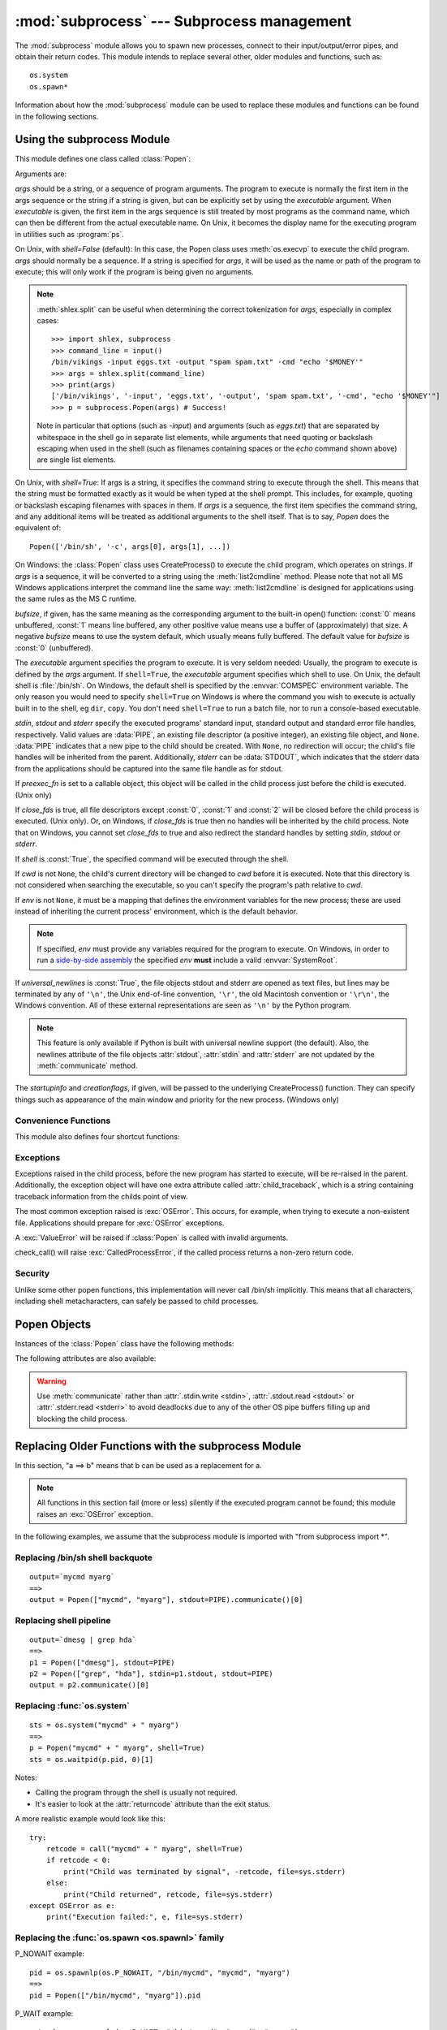 :mod:`subprocess` --- Subprocess management
===========================================

.. module:: subprocess
   :synopsis: Subprocess management.
.. moduleauthor:: Peter Åstrand <astrand@lysator.liu.se>
.. sectionauthor:: Peter Åstrand <astrand@lysator.liu.se>


The :mod:`subprocess` module allows you to spawn new processes, connect to their
input/output/error pipes, and obtain their return codes.  This module intends to
replace several other, older modules and functions, such as::

   os.system
   os.spawn*

Information about how the :mod:`subprocess` module can be used to replace these
modules and functions can be found in the following sections.

.. seealso::

   :pep:`324` -- PEP proposing the subprocess module


Using the subprocess Module
---------------------------

This module defines one class called :class:`Popen`:


.. class:: Popen(args, bufsize=0, executable=None, stdin=None, stdout=None, stderr=None, preexec_fn=None, close_fds=False, shell=False, cwd=None, env=None, universal_newlines=False, startupinfo=None, creationflags=0)

   Arguments are:

   *args* should be a string, or a sequence of program arguments.  The program
   to execute is normally the first item in the args sequence or the string if
   a string is given, but can be explicitly set by using the *executable*
   argument.  When *executable* is given, the first item in the args sequence
   is still treated by most programs as the command name, which can then be
   different from the actual executable name.  On Unix, it becomes the display
   name for the executing program in utilities such as :program:`ps`.

   On Unix, with *shell=False* (default): In this case, the Popen class uses
   :meth:`os.execvp` to execute the child program. *args* should normally be a
   sequence.  If a string is specified for *args*, it will be used as the name
   or path of the program to execute; this will only work if the program is
   being given no arguments.

   .. note::

      :meth:`shlex.split` can be useful when determining the correct
      tokenization for *args*, especially in complex cases::

         >>> import shlex, subprocess
         >>> command_line = input()
         /bin/vikings -input eggs.txt -output "spam spam.txt" -cmd "echo '$MONEY'"
         >>> args = shlex.split(command_line)
         >>> print(args)
         ['/bin/vikings', '-input', 'eggs.txt', '-output', 'spam spam.txt', '-cmd', "echo '$MONEY'"]
         >>> p = subprocess.Popen(args) # Success!

      Note in particular that options (such as *-input*) and arguments (such
      as *eggs.txt*) that are separated by whitespace in the shell go in separate
      list elements, while arguments that need quoting or backslash escaping when
      used in the shell (such as filenames containing spaces or the *echo* command
      shown above) are single list elements.

   On Unix, with *shell=True*: If args is a string, it specifies the command
   string to execute through the shell.  This means that the string must be
   formatted exactly as it would be when typed at the shell prompt.  This
   includes, for example, quoting or backslash escaping filenames with spaces in
   them.  If *args* is a sequence, the first item specifies the command string, and
   any additional items will be treated as additional arguments to the shell
   itself.  That is to say, *Popen* does the equivalent of::

      Popen(['/bin/sh', '-c', args[0], args[1], ...])

   On Windows: the :class:`Popen` class uses CreateProcess() to execute the child
   program, which operates on strings.  If *args* is a sequence, it will be
   converted to a string using the :meth:`list2cmdline` method.  Please note that
   not all MS Windows applications interpret the command line the same way:
   :meth:`list2cmdline` is designed for applications using the same rules as the MS
   C runtime.

   *bufsize*, if given, has the same meaning as the corresponding argument to the
   built-in open() function: :const:`0` means unbuffered, :const:`1` means line
   buffered, any other positive value means use a buffer of (approximately) that
   size.  A negative *bufsize* means to use the system default, which usually means
   fully buffered.  The default value for *bufsize* is :const:`0` (unbuffered).

   The *executable* argument specifies the program to execute. It is very seldom
   needed: Usually, the program to execute is defined by the *args* argument. If
   ``shell=True``, the *executable* argument specifies which shell to use. On Unix,
   the default shell is :file:`/bin/sh`.  On Windows, the default shell is
   specified by the :envvar:`COMSPEC` environment variable. The only reason you
   would need to specify ``shell=True`` on Windows is where the command you
   wish to execute is actually built in to the shell, eg ``dir``, ``copy``.
   You don't need ``shell=True`` to run a batch file, nor to run a console-based
   executable.

   *stdin*, *stdout* and *stderr* specify the executed programs' standard input,
   standard output and standard error file handles, respectively.  Valid values
   are :data:`PIPE`, an existing file descriptor (a positive integer), an
   existing file object, and ``None``.  :data:`PIPE` indicates that a new pipe
   to the child should be created.  With ``None``, no redirection will occur;
   the child's file handles will be inherited from the parent.  Additionally,
   *stderr* can be :data:`STDOUT`, which indicates that the stderr data from the
   applications should be captured into the same file handle as for stdout.

   If *preexec_fn* is set to a callable object, this object will be called in the
   child process just before the child is executed. (Unix only)

   If *close_fds* is true, all file descriptors except :const:`0`, :const:`1` and
   :const:`2` will be closed before the child process is executed. (Unix only).
   Or, on Windows, if *close_fds* is true then no handles will be inherited by the
   child process.  Note that on Windows, you cannot set *close_fds* to true and
   also redirect the standard handles by setting *stdin*, *stdout* or *stderr*.

   If *shell* is :const:`True`, the specified command will be executed through the
   shell.

   If *cwd* is not ``None``, the child's current directory will be changed to *cwd*
   before it is executed.  Note that this directory is not considered when
   searching the executable, so you can't specify the program's path relative to
   *cwd*.

   If *env* is not ``None``, it must be a mapping that defines the environment
   variables for the new process; these are used instead of inheriting the current
   process' environment, which is the default behavior.

   .. note::

      If specified, *env* must provide any variables required
      for the program to execute.  On Windows, in order to run a
      `side-by-side assembly`_ the specified *env* **must** include a valid
      :envvar:`SystemRoot`.

   .. _side-by-side assembly: http://en.wikipedia.org/wiki/Side-by-Side_Assembly

   If *universal_newlines* is :const:`True`, the file objects stdout and stderr are
   opened as text files, but lines may be terminated by any of ``'\n'``, the Unix
   end-of-line convention, ``'\r'``, the old Macintosh convention or ``'\r\n'``, the
   Windows convention. All of these external representations are seen as ``'\n'``
   by the Python program.

   .. note::

      This feature is only available if Python is built with universal newline
      support (the default).  Also, the newlines attribute of the file objects
      :attr:`stdout`, :attr:`stdin` and :attr:`stderr` are not updated by the
      :meth:`communicate` method.

   The *startupinfo* and *creationflags*, if given, will be passed to the
   underlying CreateProcess() function.  They can specify things such as appearance
   of the main window and priority for the new process.  (Windows only)


.. data:: PIPE

   Special value that can be used as the *stdin*, *stdout* or *stderr* argument
   to :class:`Popen` and indicates that a pipe to the standard stream should be
   opened.


.. data:: STDOUT

   Special value that can be used as the *stderr* argument to :class:`Popen` and
   indicates that standard error should go into the same handle as standard
   output.


Convenience Functions
^^^^^^^^^^^^^^^^^^^^^

This module also defines four shortcut functions:


.. function:: call(*popenargs, **kwargs)

   Run command with arguments.  Wait for command to complete, then return the
   :attr:`returncode` attribute.

   The arguments are the same as for the Popen constructor.  Example::

      retcode = call(["ls", "-l"])

   .. warning::

      Like :meth:`Popen.wait`, this will deadlock if the child process
      generates enough output to a stdout or stderr pipe such that it blocks
      waiting for the OS pipe buffer to accept more data.


.. function:: check_call(*popenargs, **kwargs)

   Run command with arguments.  Wait for command to complete. If the exit code was
   zero then return, otherwise raise :exc:`CalledProcessError`. The
   :exc:`CalledProcessError` object will have the return code in the
   :attr:`returncode` attribute.

   The arguments are the same as for the Popen constructor.  Example::

      check_call(["ls", "-l"])

   .. warning::

      See the warning for :func:`call`.


.. function:: check_output(*popenargs, **kwargs)

   Run command with arguments and return its output as a byte string.

   If the exit code was non-zero it raises a :exc:`CalledProcessError`.  The
   :exc:`CalledProcessError` object will have the return code in the
   :attr:`returncode`
   attribute and output in the :attr:`output` attribute.

   The arguments are the same as for the :class:`Popen` constructor.  Example::

      >>> subprocess.check_output(["ls", "-l", "/dev/null"])
      'crw-rw-rw- 1 root root 1, 3 Oct 18  2007 /dev/null\n'

   The stdout argument is not allowed as it is used internally.
   To capture standard error in the result, use ``stderr=subprocess.STDOUT``::

      >>> subprocess.check_output(
              ["/bin/sh", "-c", "ls non_existent_file ; exit 0"],
              stderr=subprocess.STDOUT)
      'ls: non_existent_file: No such file or directory\n'

   .. versionadded:: 3.1


.. function:: getstatusoutput(cmd)
   Return ``(status, output)`` of executing *cmd* in a shell.

   Execute the string *cmd* in a shell with :func:`os.popen` and return a 2-tuple
   ``(status, output)``.  *cmd* is actually run as ``{ cmd ; } 2>&1``, so that the
   returned output will contain output or error messages.  A trailing newline is
   stripped from the output.  The exit status for the command can be interpreted
   according to the rules for the C function :cfunc:`wait`.  Example::

      >>> import subprocess
      >>> subprocess.getstatusoutput('ls /bin/ls')
      (0, '/bin/ls')
      >>> subprocess.getstatusoutput('cat /bin/junk')
      (256, 'cat: /bin/junk: No such file or directory')
      >>> subprocess.getstatusoutput('/bin/junk')
      (256, 'sh: /bin/junk: not found')

   Availability: UNIX.


.. function:: getoutput(cmd)
   Return output (stdout and stderr) of executing *cmd* in a shell.

   Like :func:`getstatusoutput`, except the exit status is ignored and the return
   value is a string containing the command's output.  Example::

      >>> import subprocess
      >>> subprocess.getoutput('ls /bin/ls')
      '/bin/ls'

   Availability: UNIX.


Exceptions
^^^^^^^^^^

Exceptions raised in the child process, before the new program has started to
execute, will be re-raised in the parent.  Additionally, the exception object
will have one extra attribute called :attr:`child_traceback`, which is a string
containing traceback information from the childs point of view.

The most common exception raised is :exc:`OSError`.  This occurs, for example,
when trying to execute a non-existent file.  Applications should prepare for
:exc:`OSError` exceptions.

A :exc:`ValueError` will be raised if :class:`Popen` is called with invalid
arguments.

check_call() will raise :exc:`CalledProcessError`, if the called process returns
a non-zero return code.


Security
^^^^^^^^

Unlike some other popen functions, this implementation will never call /bin/sh
implicitly.  This means that all characters, including shell metacharacters, can
safely be passed to child processes.


Popen Objects
-------------

Instances of the :class:`Popen` class have the following methods:


.. method:: Popen.poll()

   Check if child process has terminated.  Set and return :attr:`returncode`
   attribute.


.. method:: Popen.wait()

   Wait for child process to terminate.  Set and return :attr:`returncode`
   attribute.

   .. warning::

      This will deadlock if the child process generates enough output to a
      stdout or stderr pipe such that it blocks waiting for the OS pipe buffer
      to accept more data.  Use :meth:`communicate` to avoid that.


.. method:: Popen.communicate(input=None)

   Interact with process: Send data to stdin.  Read data from stdout and stderr,
   until end-of-file is reached.  Wait for process to terminate. The optional
   *input* argument should be a byte string to be sent to the child process, or
   ``None``, if no data should be sent to the child.

   :meth:`communicate` returns a tuple ``(stdoutdata, stderrdata)``.

   Note that if you want to send data to the process's stdin, you need to create
   the Popen object with ``stdin=PIPE``.  Similarly, to get anything other than
   ``None`` in the result tuple, you need to give ``stdout=PIPE`` and/or
   ``stderr=PIPE`` too.

   .. note::

      The data read is buffered in memory, so do not use this method if the data
      size is large or unlimited.


.. method:: Popen.send_signal(signal)

   Sends the signal *signal* to the child.

   .. note::

      On Windows only SIGTERM is supported so far. It's an alias for
      :meth:`terminate`.


.. method:: Popen.terminate()

   Stop the child. On Posix OSs the method sends SIGTERM to the
   child. On Windows the Win32 API function :cfunc:`TerminateProcess` is called
   to stop the child.


.. method:: Popen.kill()

   Kills the child. On Posix OSs the function sends SIGKILL to the child.
   On Windows :meth:`kill` is an alias for :meth:`terminate`.


The following attributes are also available:

.. warning::

   Use :meth:`communicate` rather than :attr:`.stdin.write <stdin>`,
   :attr:`.stdout.read <stdout>` or :attr:`.stderr.read <stderr>` to avoid
   deadlocks due to any of the other OS pipe buffers filling up and blocking the
   child process.


.. attribute:: Popen.stdin

   If the *stdin* argument was :data:`PIPE`, this attribute is a file object
   that provides input to the child process.  Otherwise, it is ``None``.


.. attribute:: Popen.stdout

   If the *stdout* argument was :data:`PIPE`, this attribute is a file object
   that provides output from the child process.  Otherwise, it is ``None``.


.. attribute:: Popen.stderr

   If the *stderr* argument was :data:`PIPE`, this attribute is a file object
   that provides error output from the child process.  Otherwise, it is
   ``None``.


.. attribute:: Popen.pid

   The process ID of the child process.


.. attribute:: Popen.returncode

   The child return code, set by :meth:`poll` and :meth:`wait` (and indirectly
   by :meth:`communicate`).  A ``None`` value indicates that the process
   hasn't terminated yet.

   A negative value ``-N`` indicates that the child was terminated by signal
   ``N`` (Unix only).


.. _subprocess-replacements:

Replacing Older Functions with the subprocess Module
----------------------------------------------------

In this section, "a ==> b" means that b can be used as a replacement for a.

.. note::

   All functions in this section fail (more or less) silently if the executed
   program cannot be found; this module raises an :exc:`OSError` exception.

In the following examples, we assume that the subprocess module is imported with
"from subprocess import \*".


Replacing /bin/sh shell backquote
^^^^^^^^^^^^^^^^^^^^^^^^^^^^^^^^^

::

   output=`mycmd myarg`
   ==>
   output = Popen(["mycmd", "myarg"], stdout=PIPE).communicate()[0]


Replacing shell pipeline
^^^^^^^^^^^^^^^^^^^^^^^^

::

   output=`dmesg | grep hda`
   ==>
   p1 = Popen(["dmesg"], stdout=PIPE)
   p2 = Popen(["grep", "hda"], stdin=p1.stdout, stdout=PIPE)
   output = p2.communicate()[0]


Replacing :func:`os.system`
^^^^^^^^^^^^^^^^^^^^^^^^^^^

::

   sts = os.system("mycmd" + " myarg")
   ==>
   p = Popen("mycmd" + " myarg", shell=True)
   sts = os.waitpid(p.pid, 0)[1]

Notes:

* Calling the program through the shell is usually not required.

* It's easier to look at the :attr:`returncode` attribute than the exit status.

A more realistic example would look like this::

   try:
       retcode = call("mycmd" + " myarg", shell=True)
       if retcode < 0:
           print("Child was terminated by signal", -retcode, file=sys.stderr)
       else:
           print("Child returned", retcode, file=sys.stderr)
   except OSError as e:
       print("Execution failed:", e, file=sys.stderr)


Replacing the :func:`os.spawn <os.spawnl>` family
^^^^^^^^^^^^^^^^^^^^^^^^^^^^^^^^^^^^^^^^^^^^^^^^^

P_NOWAIT example::

   pid = os.spawnlp(os.P_NOWAIT, "/bin/mycmd", "mycmd", "myarg")
   ==>
   pid = Popen(["/bin/mycmd", "myarg"]).pid

P_WAIT example::

   retcode = os.spawnlp(os.P_WAIT, "/bin/mycmd", "mycmd", "myarg")
   ==>
   retcode = call(["/bin/mycmd", "myarg"])

Vector example::

   os.spawnvp(os.P_NOWAIT, path, args)
   ==>
   Popen([path] + args[1:])

Environment example::

   os.spawnlpe(os.P_NOWAIT, "/bin/mycmd", "mycmd", "myarg", env)
   ==>
   Popen(["/bin/mycmd", "myarg"], env={"PATH": "/usr/bin"})



Replacing :func:`os.popen`, :func:`os.popen2`, :func:`os.popen3`
^^^^^^^^^^^^^^^^^^^^^^^^^^^^^^^^^^^^^^^^^^^^^^^^^^^^^^^^^^^^^^^^

::

   (child_stdin, child_stdout) = os.popen2(cmd, mode, bufsize)
   ==>
   p = Popen(cmd, shell=True, bufsize=bufsize,
             stdin=PIPE, stdout=PIPE, close_fds=True)
   (child_stdin, child_stdout) = (p.stdin, p.stdout)

::

   (child_stdin,
    child_stdout,
    child_stderr) = os.popen3(cmd, mode, bufsize)
   ==>
   p = Popen(cmd, shell=True, bufsize=bufsize,
             stdin=PIPE, stdout=PIPE, stderr=PIPE, close_fds=True)
   (child_stdin,
    child_stdout,
    child_stderr) = (p.stdin, p.stdout, p.stderr)

::

   (child_stdin, child_stdout_and_stderr) = os.popen4(cmd, mode, bufsize)
   ==>
   p = Popen(cmd, shell=True, bufsize=bufsize,
             stdin=PIPE, stdout=PIPE, stderr=STDOUT, close_fds=True)
   (child_stdin, child_stdout_and_stderr) = (p.stdin, p.stdout)

Return code handling translates as follows::

   pipe = os.popen(cmd, 'w')
   ...
   rc = pipe.close()
   if  rc != None and rc % 256:
       print("There were some errors")
   ==>
   process = Popen(cmd, 'w', stdin=PIPE)
   ...
   process.stdin.close()
   if process.wait() != 0:
       print("There were some errors")


Replacing functions from the :mod:`popen2` module
^^^^^^^^^^^^^^^^^^^^^^^^^^^^^^^^^^^^^^^^^^^^^^^^^

.. note::

   If the cmd argument to popen2 functions is a string, the command is executed
   through /bin/sh.  If it is a list, the command is directly executed.

::

   (child_stdout, child_stdin) = popen2.popen2("somestring", bufsize, mode)
   ==>
   p = Popen(["somestring"], shell=True, bufsize=bufsize,
             stdin=PIPE, stdout=PIPE, close_fds=True)
   (child_stdout, child_stdin) = (p.stdout, p.stdin)

::

   (child_stdout, child_stdin) = popen2.popen2(["mycmd", "myarg"], bufsize, mode)
   ==>
   p = Popen(["mycmd", "myarg"], bufsize=bufsize,
             stdin=PIPE, stdout=PIPE, close_fds=True)
   (child_stdout, child_stdin) = (p.stdout, p.stdin)

:class:`popen2.Popen3` and :class:`popen2.Popen4` basically work as
:class:`subprocess.Popen`, except that:

* :class:`Popen` raises an exception if the execution fails.

* the *capturestderr* argument is replaced with the *stderr* argument.

* ``stdin=PIPE`` and ``stdout=PIPE`` must be specified.

* popen2 closes all file descriptors by default, but you have to specify
  ``close_fds=True`` with :class:`Popen`.
